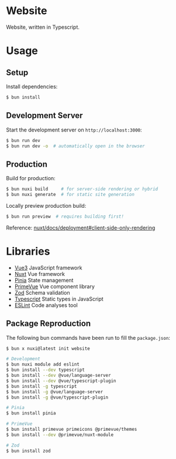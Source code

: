 * Website

Website, written in Typescript.

* Usage

** Setup

Install dependencies:

#+BEGIN_SRC sh
$ bun install
#+END_SRC

** Development Server

Start the development server on =http://localhost:3000=:

#+BEGIN_SRC sh
$ bun run dev
$ bun run dev -o  # automatically open in the browser
#+END_SRC

** Production

Build for production:

#+BEGIN_SRC sh
$ bun nuxi build     # for server-side rendering or hybrid
$ bun nuxi generate  # for static site generation
#+END_SRC

Locally preview production build:

#+BEGIN_SRC sh
$ bun run preview  # requires building first!
#+END_SRC

Reference: [[https://nuxt.com/docs/getting-started/deployment#client-side-only-rendering][nuxt/docs/deployment#client-side-only-rendering]]

* Libraries

- [[https://github.com/vuejs/core][Vue3]] JavaScript framework
- [[https://github.com/nuxt/nuxt][Nuxt]] Vue framework
- [[https://github.com/vuejs/pinia][Pinia]] State management
- [[https://github.com/primefaces/primevue][PrimeVue]] Vue component library
- [[https://github.com/colinhacks/zod][Zod]] Schema validation
- [[https://github.com/microsoft/TypeScript][Typescript]] Static types in JavaScript
- [[https://github.com/eslint/eslint][ESLint]] Code analyses tool

** Package Reproduction

The following bun commands have been run to fill the =package.json=:

#+BEGIN_SRC sh
$ bun x nuxi@latest init website

# Development
$ bun nuxi module add eslint
$ bun install --dev typescript
$ bun install --dev @vue/language-server
$ bun install --dev @vue/typescript-plugin
$ bun install -g typescript
$ bun install -g @vue/language-server
$ bun install -g @vue/typescript-plugin

# Pinia
$ bun install pinia

# PrimeVue
$ bun install primevue primeicons @primevue/themes
$ bun install --dev @primevue/nuxt-module

# Zod
$ bun install zod
#+END_SRC
